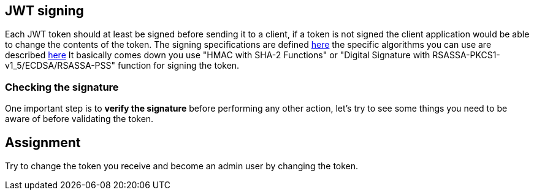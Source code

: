 == JWT signing

Each JWT token should at least be signed before sending it to a client, if a token is not signed the client application
would be able to change the contents of the token. The signing specifications are defined https://tools.ietf.org/html/rfc7515[here]
the specific algorithms you can use are described https://tools.ietf.org/html/rfc7518[here]
It basically comes down you use "HMAC with SHA-2 Functions" or "Digital Signature with RSASSA-PKCS1-v1_5/ECDSA/RSASSA-PSS" function
for signing the token.

=== Checking the signature

One important step is to *verify the signature* before performing any other action, let's try to see some things you need
to be aware of before validating the token.

== Assignment

Try to change the token you receive and become an admin user by changing the token.




